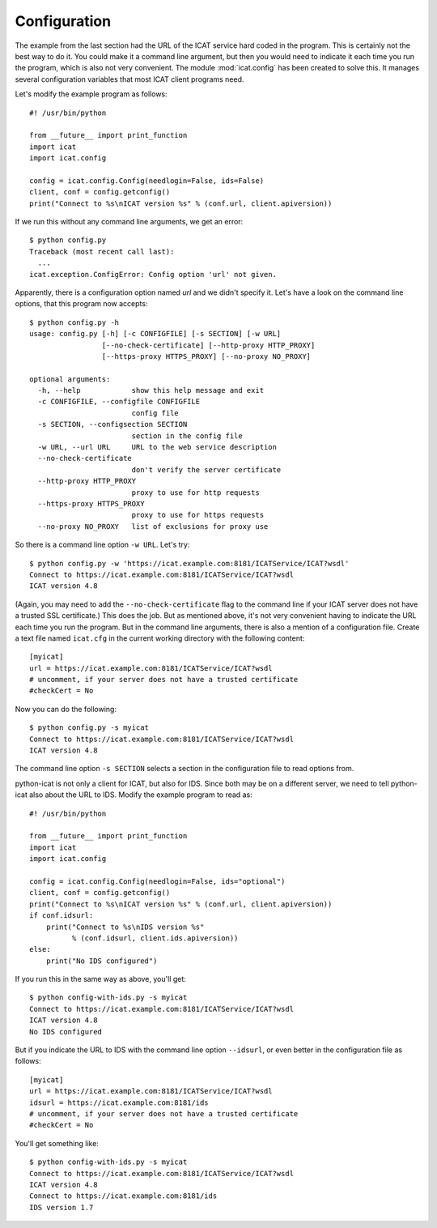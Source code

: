 Configuration
~~~~~~~~~~~~~

The example from the last section had the URL of the ICAT service hard
coded in the program.  This is certainly not the best way to do it.
You could make it a command line argument, but then you would need to
indicate it each time you run the program, which is also not very
convenient.  The module :mod:`icat.config` has been created to solve
this.  It manages several configuration variables that most ICAT
client programs need.

Let's modify the example program as follows::

  #! /usr/bin/python

  from __future__ import print_function
  import icat
  import icat.config

  config = icat.config.Config(needlogin=False, ids=False)
  client, conf = config.getconfig()
  print("Connect to %s\nICAT version %s" % (conf.url, client.apiversion))

If we run this without any command line arguments, we get an error::

  $ python config.py
  Traceback (most recent call last):
    ...
  icat.exception.ConfigError: Config option 'url' not given.

Apparently, there is a configuration option named `url` and we didn't
specify it.  Let's have a look on the command line options, that this
program now accepts::

  $ python config.py -h
  usage: config.py [-h] [-c CONFIGFILE] [-s SECTION] [-w URL]
                   [--no-check-certificate] [--http-proxy HTTP_PROXY]
                   [--https-proxy HTTPS_PROXY] [--no-proxy NO_PROXY]

  optional arguments:
    -h, --help            show this help message and exit
    -c CONFIGFILE, --configfile CONFIGFILE
                          config file
    -s SECTION, --configsection SECTION
                          section in the config file
    -w URL, --url URL     URL to the web service description
    --no-check-certificate
                          don't verify the server certificate
    --http-proxy HTTP_PROXY
                          proxy to use for http requests
    --https-proxy HTTPS_PROXY
                          proxy to use for https requests
    --no-proxy NO_PROXY   list of exclusions for proxy use

So there is a command line option ``-w URL``.  Let's try::

  $ python config.py -w 'https://icat.example.com:8181/ICATService/ICAT?wsdl'
  Connect to https://icat.example.com:8181/ICATService/ICAT?wsdl
  ICAT version 4.8

(Again, you may need to add the ``--no-check-certificate`` flag to the
command line if your ICAT server does not have a trusted SSL
certificate.)  This does the job.  But as mentioned above, it's not
very convenient having to indicate the URL each time you run the
program.  But in the command line arguments, there is also a mention
of a configuration file.  Create a text file named ``icat.cfg`` in the
current working directory with the following content::

  [myicat]
  url = https://icat.example.com:8181/ICATService/ICAT?wsdl
  # uncomment, if your server does not have a trusted certificate
  #checkCert = No

Now you can do the following::

  $ python config.py -s myicat
  Connect to https://icat.example.com:8181/ICATService/ICAT?wsdl
  ICAT version 4.8

The command line option ``-s SECTION`` selects a section in the
configuration file to read options from.

python-icat is not only a client for ICAT, but also for IDS.  Since
both may be on a different server, we need to tell python-icat also
about the URL to IDS.  Modify the example program to read as::

  #! /usr/bin/python

  from __future__ import print_function
  import icat
  import icat.config

  config = icat.config.Config(needlogin=False, ids="optional")
  client, conf = config.getconfig()
  print("Connect to %s\nICAT version %s" % (conf.url, client.apiversion))
  if conf.idsurl:
      print("Connect to %s\nIDS version %s"
            % (conf.idsurl, client.ids.apiversion))
  else:
      print("No IDS configured")

If you run this in the same way as above, you'll get::

  $ python config-with-ids.py -s myicat
  Connect to https://icat.example.com:8181/ICATService/ICAT?wsdl
  ICAT version 4.8
  No IDS configured

But if you indicate the URL to IDS with the command line option
``--idsurl``, or even better in the configuration file as follows::

  [myicat]
  url = https://icat.example.com:8181/ICATService/ICAT?wsdl
  idsurl = https://icat.example.com:8181/ids
  # uncomment, if your server does not have a trusted certificate
  #checkCert = No

You'll get something like::

  $ python config-with-ids.py -s myicat
  Connect to https://icat.example.com:8181/ICATService/ICAT?wsdl
  ICAT version 4.8
  Connect to https://icat.example.com:8181/ids
  IDS version 1.7

